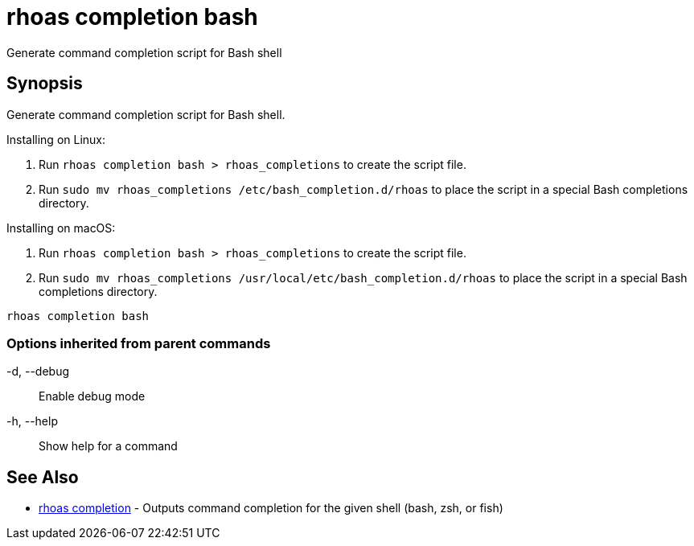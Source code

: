= rhoas completion bash

[role="_abstract"]
ifdef::env-github,env-browser[:relfilesuffix: .adoc]

Generate command completion script for Bash shell

[discrete]
== Synopsis

Generate command completion script for Bash shell.

Installing on Linux:

1. Run `rhoas completion bash > rhoas_completions` to create the script file.
2. Run `sudo mv rhoas_completions /etc/bash_completion.d/rhoas` to place the script in a special Bash completions directory.

Installing on macOS:

1. Run `rhoas completion bash > rhoas_completions` to create the script file.
2. Run `sudo mv rhoas_completions /usr/local/etc/bash_completion.d/rhoas` to place the script in a special Bash completions directory.


....
rhoas completion bash
....

=== Options inherited from parent commands

  -d, --debug::   Enable debug mode
  -h, --help::    Show help for a command

[discrete]
== See Also

* link:rhoas_completion{relfilesuffix}[rhoas completion]	 - Outputs command completion for the given shell (bash, zsh, or fish)

